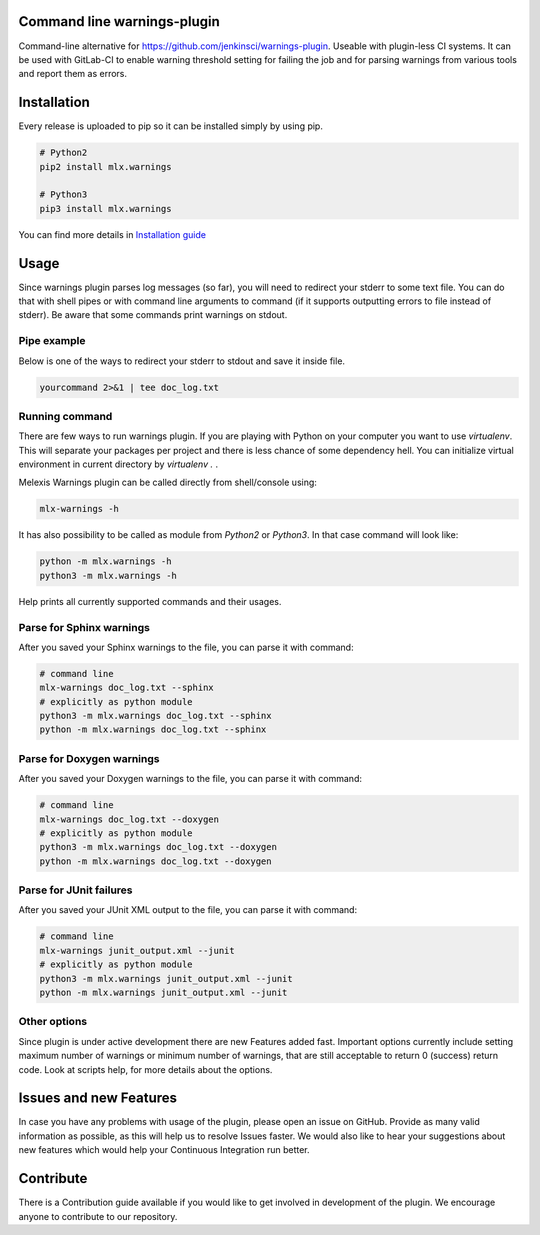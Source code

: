 .. image:: https://img.shields.io/hexpm/l/plug.svg
    :target: http://www.apache.org/licenses/LICENSE-2.0
    :alt: Apache2 License

.. image:: https://travis-ci.org/melexis/warnings-plugin.svg?branch=master
    :target: https://travis-ci.org/melexis/warnings-plugin
    :alt: Build status

.. image:: https://codecov.io/gh/melexis/warnings-plugin/branch/master/graph/badge.svg
    :target: https://codecov.io/gh/melexis/warnings-plugin
    :alt: Code Coverage

.. image:: https://codeclimate.com/github/melexis/warnings-plugin/badges/gpa.svg
    :target: https://codeclimate.com/github/melexis/warnings-plugin
    :alt: Code Climate Status

.. image:: https://codeclimate.com/github/melexis/warnings-plugin/badges/issue_count.svg
    :target: https://codeclimate.com/github/melexis/warnings-plugin
    :alt: Issue Count

.. image:: https://requires.io/github/melexis/warnings-plugin/requirements.svg?branch=master
    :target: https://requires.io/github/melexis/warnings-plugin/requirements/?branch=master
    :alt: Requirements Status

.. image:: https://img.shields.io/badge/contributions-welcome-brightgreen.svg?style=flat
    :target: https://github.com/melexis/warnings-plugin/issues
    :alt: Contributions welcome


============================
Command line warnings-plugin
============================

Command-line alternative for https://github.com/jenkinsci/warnings-plugin.
Useable with plugin-less CI systems. It can be used with GitLab-CI to enable
warning threshold setting for failing the job and for parsing warnings from
various tools and report them as errors.


============
Installation
============

Every release is uploaded to pip so it can be installed simply by using pip.

.. code-block:: bash

    # Python2
    pip2 install mlx.warnings

    # Python3
    pip3 install mlx.warnings

You can find more details in `Installation guide <docs/installation.rst>`_

=====
Usage
=====

Since warnings plugin parses log messages (so far), you will need to redirect
your stderr to some text file. You can do that with shell pipes or with
command line arguments to command (if it supports outputting errors to file
instead of stderr). Be aware that some commands print warnings on stdout.

------------
Pipe example
------------

Below is one of the ways to redirect your stderr to stdout and save it inside
file.

.. code-block:: bash

    yourcommand 2>&1 | tee doc_log.txt


---------------
Running command
---------------

There are few ways to run warnings plugin. If you are playing with Python on
your computer you want to use `virtualenv`. This will separate your packages
per project and there is less chance of some dependency hell. You can
initialize virtual environment in current directory by `virtualenv .` .

Melexis Warnings plugin can be called directly from shell/console using:

.. code-block:: bash

    mlx-warnings -h

It has also possibility to be called as module from `Python2` or `Python3`. In
that case command will look like:

.. code-block:: bash

    python -m mlx.warnings -h
    python3 -m mlx.warnings -h

Help prints all currently supported commands and their usages.

----------------------------
Parse for Sphinx warnings
----------------------------

After you saved your Sphinx warnings to the file, you can parse it with
command:

.. code-block:: bash

    # command line
    mlx-warnings doc_log.txt --sphinx
    # explicitly as python module
    python3 -m mlx.warnings doc_log.txt --sphinx
    python -m mlx.warnings doc_log.txt --sphinx


--------------------------
Parse for Doxygen warnings
--------------------------

After you saved your Doxygen warnings to the file, you can parse it with
command:

.. code-block:: bash

    # command line
    mlx-warnings doc_log.txt --doxygen
    # explicitly as python module
    python3 -m mlx.warnings doc_log.txt --doxygen
    python -m mlx.warnings doc_log.txt --doxygen


------------------------
Parse for JUnit failures
------------------------

After you saved your JUnit XML output to the file, you can parse it with
command:

.. code-block:: bash

    # command line
    mlx-warnings junit_output.xml --junit
    # explicitly as python module
    python3 -m mlx.warnings junit_output.xml --junit
    python -m mlx.warnings junit_output.xml --junit

-------------
Other options
-------------

Since plugin is under active development there are new Features added fast.
Important options currently include setting maximum number of warnings or
minimum number of warnings, that are still acceptable to return 0 (success)
return code. Look at scripts help, for more details about the options.

=======================
Issues and new Features
=======================

In case you have any problems with usage of the plugin, please open an issue
on GitHub. Provide as many valid information as possible, as this will help us
to resolve Issues faster. We would also like to hear your suggestions about new
features which would help your Continuous Integration run better.

==========
Contribute
==========

There is a Contribution guide available if you would like to get involved in
development of the plugin. We encourage anyone to contribute to our repository.

